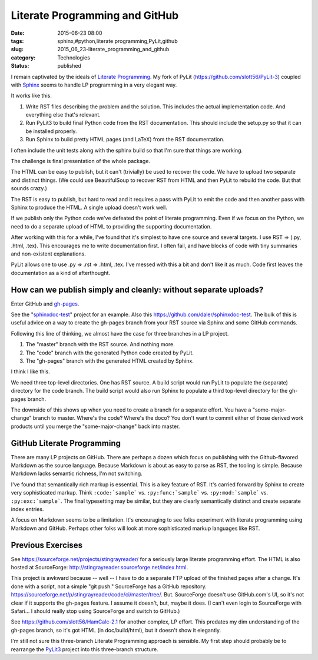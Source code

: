Literate Programming and GitHub
===============================

:date: 2015-06-23 08:00
:tags: sphinx,#python,literate programming,PyLit,github
:slug: 2015_06_23-literate_programming_and_github
:category: Technologies
:status: published


I remain captivated by the ideals of `Literate
Programming <http://www.literateprogramming.com/>`__. My fork of PyLit
(https://github.com/slott56/PyLit-3) coupled with
`Sphinx <http://sphinx-doc.org/>`__ seems to handle LP programming in
a very elegant way.

It works like this.

#. Write RST files describing the problem and the solution. This
   includes the actual implementation code. And everything else that's
   relevant.

#. Run PyLit3 to build final Python code from the RST documentation.
   This should include the setup.py so that it can be installed
   properly.

#. Run Sphinx to build pretty HTML pages (and LaTeX) from the RST
   documentation.


I often include the unit tests along with the sphinx build so that I'm
sure that things are working.

The challenge is final presentation of the whole package.

The HTML can be easy to publish, but it can't (trivially) be used to
recover the code. We have to upload two separate and distinct things.
(We could use BeautifulSoup to recover RST from HTML and then PyLit to
rebuild the code. But that sounds crazy.)

The RST is easy to publish, but hard to read and it requires a pass
with PyLit to emit the code and then another pass with Sphinx to
produce the HTML. A single upload doesn't work well.

If we publish only the Python code we've defeated the point of
literate programming. Even if we focus on the Python, we need to do a
separate upload of HTML to providing the supporting documentation.

After working with this for a while, I've found that it's simplest to
have one source and several targets. I use RST ⇒ (.py, .html, .tex).
This encourages me to write documentation first. I often fail, and
have blocks of code with tiny summaries and non-existent explanations.

PyLit allows one to use .py ⇒ .rst ⇒ .html, .tex. I've messed with
this a bit and don't like it as much. Code first leaves the
documentation as a kind of afterthought.

How can we publish simply and cleanly: without separate uploads?
~~~~~~~~~~~~~~~~~~~~~~~~~~~~~~~~~~~~~~~~~~~~~~~~~~~~~~~~~~~~~~~~~~~~


Enter GitHub and `gh-pages <https://pages.github.com/>`__.

See the
"`sphinxdoc-test <http://daler.github.io/sphinxdoc-test/index.html>`__"
project for an example. Also this
https://github.com/daler/sphinxdoc-test. The bulk of this is useful
advice on a way to create the gh-pages branch from your RST source via
Sphinx and some GitHub commands.

Following this line of thinking, we almost have the case for three
branches in a LP project.

#. The "master" branch with the RST source. And nothing more.
#. The "code" branch with the generated Python code created by PyLit.
#. The "gh-pages" branch with the generated HTML created by Sphinx.


I think I like this.

We need three top-level directories. One has RST source. A build
script would run PyLit to populate the (separate) directory for the
code branch. The build script would also run Sphinx to populate a
third top-level directory for the gh-pages branch.

The downside of this shows up when you need to create a branch for a
separate effort. You have a "some-major-change" branch to master.
Where's the code? Where's the doco? You don't want to commit either of
those derived work products until you merge the "some-major-change"
back into master.

GitHub Literate Programming
~~~~~~~~~~~~~~~~~~~~~~~~~~~


There are many LP projects on GitHub. There are perhaps a dozen which
focus on publishing with the Github-flavored Markdown as the source
language. Because Markdown is about as easy to parse as RST, the
tooling is simple. Because Markdown lacks semantic richness, I'm not
switching.

I've found that semantically rich markup is essential. This is a key
feature of RST. It's carried forward by Sphinx to create very
sophisticated markup. Think ``:code:`sample``` vs. ``:py:func:`sample``` vs.
``:py:mod:`sample``` vs. ``:py:exc:`sample```. The final typesetting may be
similar, but they are clearly semantically distinct and create
separate index entries.

A focus on Markdown seems to be a limitation. It's encouraging to see
folks experiment with literate programming using Markdown and GitHub.
Perhaps other folks will look at more sophisticated markup languages
like RST.

Previous Exercises
~~~~~~~~~~~~~~~~~~~~~~


See https://sourceforge.net/projects/stingrayreader/ for a seriously
large literate programming effort. The HTML is also hosted at
SourceForge: http://stingrayreader.sourceforge.net/index.html.

This project is awkward because -- well -- I have to do a separate FTP
upload of the finished pages after a change. It's done with a script,
not a simple "git push." SourceForge has a GitHub
repository. https://sourceforge.net/p/stingrayreader/code/ci/master/tree/.
But. SourceForge doesn't use  GitHub.com's UI, so it's not clear if it
supports the gh-pages feature. I assume it doesn't, but, maybe it
does. (I can't even login to SourceForge with Safari... I should
really stop using SourceForge and switch to GitHub.)

See https://github.com/slott56/HamCalc-2.1 for another complex, LP
effort. This predates my dim understanding of the gh-pages branch, so
it's got HTML (in doc/build/html), but it doesn't show it elegantly.

I'm still not sure this three-branch Literate Programming approach is
sensible. My first step should probably be to rearrange the
`PyLit3 <https://github.com/slott56/PyLit-3>`__ project into this
three-branch structure.






